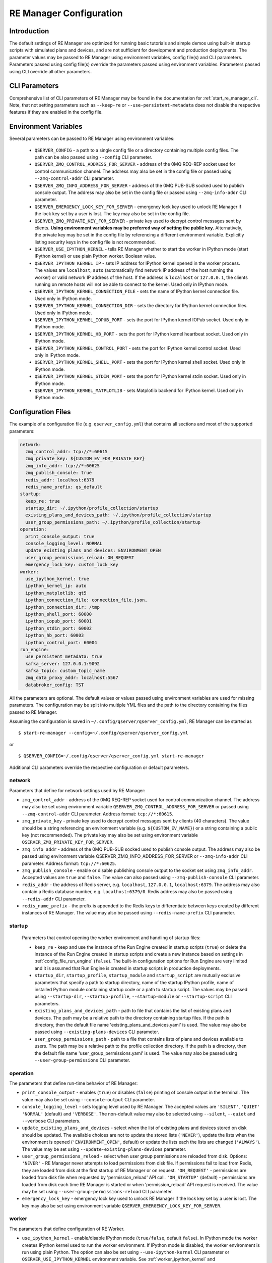 .. _manager_configuration:

========================
RE Manager Configuration
========================

Introduction
------------

The default settings of RE Manager are optimized for running basic tutorials and
simple demos using built-in startup scripts with simulated plans and devices,
and are not sufficient for development and production deployments. The parameter
values may be passed to RE Manager using environment variables, config file(s)
and CLI parameters. Parameters passed using config file(s) override the parameters
passed using environment variables. Parameters passed using CLI override all other
parameters.

CLI Parameters
--------------

Comprehensive list of CLI parameters of RE Manager may be found in the documentation
for :ref:`start_re_manager_cli`. Note, that not setting parameters such as ``--keep-re``
or ``--use-persistent-metadata`` does not disable the respective features if
they are enabled in the config file.

.. _config_environment_variables:

Environment Variables
---------------------

Several parameters can be passed to RE Manager using environment variables:

  - ``QSERVER_CONFIG`` - a path to a single config file or a directory containing multiple
    config files. The path can be also passed using ``--config`` CLI parameter.

  - ``QSERVER_ZMQ_CONTROL_ADDRESS_FOR_SERVER`` - address of the 0MQ REQ-REP socket used
    for control communication channel. The address may also be set in the config file or
    passed using ``--zmq-control-addr`` CLI parameter.

  - ``QSERVER_ZMQ_INFO_ADDRESS_FOR_SERVER`` - address of the 0MQ PUB-SUB socked used to
    publish console output. The address may also be set in the config file or passed using
    ``--zmq-info-addr`` CLI parameter.

  - ``QSERVER_EMERGENCY_LOCK_KEY_FOR_SERVER`` - emergency lock key used to unlock RE Manager
    if the lock key set by a user is lost. The key may also be set in the config file.

  - ``QSERVER_ZMQ_PRIVATE_KEY_FOR_SERVER`` - private key used to decrypt control messages sent
    by clients. **Using environment variables may be preferred way of setting the public key.**
    Alternatively, the private key may be set in the config file by referencing a different
    environment variable. Explicitly listing security keys in the config file is not recommended.

  - ``QSERVER_USE_IPYTHON_KERNEL`` - tells RE Manager whether to start tbe worker in IPython mode
    (start IPython kernel) or use plain Python worker. Boolean value.

  - ``QSERVER_IPYTHON_KERNEL_IP`` - sets IP address for IPython kernel opened in the worker process.
    The values are ``localhost``, ``auto`` (automatically find network IP address of the host running
    the worker) or valid network IP address of the host. If the address is ``localhost`` or
    ``127.0.0.1``, the clients running on remote hosts will not be able to connect to the kernel.
    Used only in IPython mode.

  - ``QSERVER_IPYTHON_KERNEL_CONNECTION_FILE`` - sets the name of IPython kernel connection file.
    Used only in IPython mode.

  - ``QSERVER_IPYTHON_KERNEL_CONNECTION_DIR`` - sets the directory for IPython kernel connection
    files. Used only in IPython mode.

  - ``QSERVER_IPYTHON_KERNEL_IOPUB_PORT`` - sets the port for IPython kernel IOPub socket.
    Used only in IPython mode.

  - ``QSERVER_IPYTHON_KERNEL_HB_PORT`` - sets the port for IPython kernel heartbeat socket.
    Used only in IPython mode.

  - ``QSERVER_IPYTHON_KERNEL_CONTROL_PORT`` - sets the port for IPython kernel control socket.
    Used only in IPython mode.

  - ``QSERVER_IPYTHON_KERNEL_SHELL_PORT`` - sets the port for IPython kernel shell socket.
    Used only in IPython mode.

  - ``QSERVER_IPYTHON_KERNEL_STDIN_PORT`` - sets the port for IPython kernel stdin socket.
    Used only in IPython mode.

  - ``QSERVER_IPYTHON_KERNEL_MATPLOTLIB`` - sets Matplotlib backend for IPython kernel.
    Used only in IPython mode.

.. _config_configuration_files:

Configuration Files
-------------------

The example of a configuration file (e.g. ``qserver_config.yml``) that contains all sections and
most of the supported parameters:

.. code-block::

    network:
      zmq_control_addr: tcp://*:60615
      zmq_private_key: ${CUSTOM_EV_FOR_PRIVATE_KEY}
      zmq_info_addr: tcp://*:60625
      zmq_publish_console: true
      redis_addr: localhost:6379
      redis_name_prefix: qs_default
    startup:
      keep_re: true
      startup_dir: ~/.ipython/profile_collection/startup
      existing_plans_and_devices_path: ~/.ipython/profile_collection/startup
      user_group_permissions_path: ~/.ipython/profile_collection/startup
    operation:
      print_console_output: true
      console_logging_level: NORMAL
      update_existing_plans_and_devices: ENVIRONMENT_OPEN
      user_group_permissions_reload: ON_REQUEST
      emergency_lock_key: custom_lock_key
    worker:
      use_ipython_kernel: true
      ipython_kernel_ip: auto
      ipython_matplotlib: qt5
      ipython_connection_file: connection_file.json,
      ipython_connection_dir: /tmp
      ipython_shell_port: 60000
      ipython_iopub_port: 60001
      ipython_stdin_port: 60002
      ipython_hb_port: 60003
      ipython_control_port: 60004
    run_engine:
      use_persistent_metadata: true
      kafka_server: 127.0.0.1:9092
      kafka_topic: custom_topic_name
      zmq_data_proxy_addr: localhost:5567
      databroker_config: TST

All the parameters are optional. The default values or values passed using environment
variables are used for missing parameters. The configuration may be split into multiple YML
files and the path to the directory containing the files passed to RE Manager.

Assuming the configuration is saved in ``~/.config/qserver/qserver_config.yml``,
RE Manager can be started as ::

    $ start-re-manager --config=~/.config/qserver/qserver_config.yml

or ::

    $ QSERVER_CONFIG=~/.config/qserver/qserver_config.yml start-re-manager

Additional CLI parameters override the respective configuration or default parameters.

network
+++++++

Parameters that define for network settings used by RE Manager:

- ``zmq_control_addr`` - address of the 0MQ REQ-REP socket used  for control communication channel.
  The address may also be set using environment variable ``QSERVER_ZMQ_CONTROL_ADDRESS_FOR_SERVER``
  or passed using ``--zmq-control-addr`` CLI parameter. Address format: ``tcp://*:60615``.

- ``zmq_private_key`` - private key used to decrypt control messages sent by clients (40 characters).
  The value should be a string referencing an environment variable (e.g. ``${CUSTOM_EV_NAME}``)
  or a string containing a public key (not recommended). The private key may also be set
  using environment variable ``QSERVER_ZMQ_PRIVATE_KEY_FOR_SERVER``.

- ``zmq_info_addr`` - address of the 0MQ PUB-SUB socked used to publish console output. The address
  may also be passed using environment variable QSERVER_ZMQ_INFO_ADDRESS_FOR_SERVER or
  ``--zmq-info-addr`` CLI parameter. Address format: ``tcp://*:60625``.

- ``zmq_publish_console`` - enable or disable publishing console output to the socket set using
  ``zmq_info_addr``. Accepted values are ``true`` and ``false``. The value can also passed using
  ``--zmq-publish-console`` CLI parameter.

- ``redis_addr`` - the address of Redis server, e.g. ``localhost``, ``127.0.0.1``, ``localhost:6379``.
  The address may also contain a Redis database number, e.g. ``localhost:6379/0``.
  Redis address may also be passed using ``--redis-addr`` CLI parameter.

- ``redis_name_prefix`` - the prefix is appended to the Redis keys to differentiate between keys
  created by different instances of RE Manager. The value may also be passed using
  ``--redis-name-prefix`` CLI parameter.

startup
+++++++

  Parameters that control opening the worker environment and handling of startup files:

  - ``keep_re`` - keep and use the instance of the Run Engine created in startup scripts (``true``)
    or delete the instance of the Run Engine created in startup scripts and create a new instance
    based on settings in :ref:`config_file_run_engine` (``false``). The built-in configuration
    options for Run Engine are very limited and it is assumed that Run Engine is created in startup
    scripts in production deployments.

  - ``startup_dir``, ``startup_profile``, ``startup_module`` and ``startup_script`` are mutually
    exclusive parameters that specify a path to startup directory, name of the startup IPython
    profile, name of installed Python module containing startup code or a path to startup script.
    The values may be passed using ``--startup-dir``, ``--startup-profile``, ``--startup-module``
    or ``--startup-script`` CLI parameters.

  - ``existing_plans_and_devices_path`` - path to file that contains the list of existing plans
    and devices. The path may be a relative path to the directory containing startup files.
    If the path is directory, then the default file name 'existing_plans_and_devices.yaml' is used.
    The value may also be passed using ``--existing-plans-devices`` CLI parameter.

  - ``user_group_permissions_path`` - path to a file that contains lists of plans and devices
    available to users. The path may be a relative path to the profile collection directory.
    If the path is a directory, then the default file name 'user_group_permissions.yaml' is used.
    The value may also be passed using ``--user-group-permissions`` CLI parameter.


operation
+++++++++

The parameters that define run-time behavior of RE Manager:

- ``print_console_output`` - enables (``true``) or disables (``false``) printing of console
  output in the terminal. The value may also be set using ``--console-output`` CLI parameter.

- ``console_logging_level`` - sets logging level used by RE Manager. The accepted values are
  ``'SILENT'``, ``'QUIET'`` ``'NORMAL'`` (default) and ``'VERBOSE'``. The non-default value
  may also be selected using ``--silent``, ``--quiet`` and ``--verbose`` CLI parameters.

- ``update_existing_plans_and_devices`` - select when the list of existing plans and devices
  stored on disk should be updated. The available choices are not to update the stored
  lists (``'NEVER'``), update the lists when the environment is opened
  (``'ENVIRONMENT_OPEN'``, default) or update the lists each the lists are changed (``'ALWAYS'``).
  The value may be set using ``--update-existing-plans-devices`` parameter.

- ``user_group_permissions_reload`` - select when user group permissions are reloaded from disk.
  Options: ``'NEVER'`` - RE Manager never attempts to load permissions from disk file.
  If permissions fail to load from Redis, they are loaded from disk at the first startup
  of RE Manager or on request. ``'ON_REQUEST'`` - permissions are loaded from disk file when
  requested by 'permission_reload' API call. ``'ON_STARTUP'`` (default) - permissions are loaded
  from disk each time RE Manager is started or when 'permission_reload' API request is received.
  The value may be set using ``--user-group-permissions-reload`` CLI parameter.

- ``emergency_lock_key`` - emergency lock key used to unlock RE Manager if the lock key set by
  a user is lost. The key may also be set using environment variable
  ``QSERVER_EMERGENCY_LOCK_KEY_FOR_SERVER``.

.. _config_file_worker:

worker
++++++

The parameters that define configuration of RE Worker.

- ``use_ipython_kernel`` - enable/disable IPython mode (``true/false``, default ``false``).
  In IPython mode the worker creates IPython kernel used to run the worker environment.
  If IPython mode is disabled, the worker environment is run using plain Python. The option
  can also be set using ``--use-ipython-kernel`` CLI parameter or ``QSERVER_USE_IPYTHON_KERNEL``
  environment variable. See :ref:`worker_ipython_kernel` and :ref:`config_of_ipython_kernel`
  for more details.

- ``ipython_kernel_ip`` - set IP address of IPython kernel. The option is ignored if worker
  is running not in IPython mode. The supported values are ``localhost``, ``auto`` or valid
  network IP address of the host. If the IP address is ``localhost`` (default) or ``127.0.0.1``,
  the clients running on remote hosts can not connect to the kernel. If the value is ``auto``,
  the worker attempts to find network address of the host. The option can also be set using
  ``--ipython-kernel-ip`` CLI parameter or ``QSERVER_IPYTHON_KERNEL_IP`` environment variable.

- ``ipython_matplotlib`` - set Matplotlib backend for IPython kernel. The parameter is ignored
  if the worker is not in IPython mode. The parameter accepts the set of values identical to
  the parameter ``--matplotlib`` of ``IPython``. Typical values are ``agg`` (default, disables
  plotting) or ``qt5`` (plotting using Qt5 backend). The option can also be set using
  ``--ipython-matplotlib`` CLI parameter.

- ``ipython_connection_file`` - the name of the IPython kernel connection file.

- ``ipython_connection_dir`` - the name and directory where IPython kernel creates and looks
  for the connection files. The default value is good in most cases.

- ``ipython_shell_port``, ``ipython_iopub_port``, ``ipython_stdin_port``, ``ipython_hb_port``,
  ``ipython_control_port`` - 0MQ ports used by IPython kernel.


.. _config_file_run_engine:

run_engine
++++++++++

The parameters that define configuration of Run Engine created by RE Manager and some basic
subscriptions for the Run Engine. The configuration options are very limited and primarily
intended for use in quick demos. It is assumed that in production systems, Run Engine and
its subscriptions are fully defined in startup scripts and this section is skipped completely.

- ``use_persistent_metadata`` - use msgpack-based persistent storage for scan metadata
  (``true/false``). The option can also be enabled using ``--use-persistent-metadata`` CLI
  parameter.

- ``kafka_server`` - bootstrap server to for Kafka Run Engine callback, e.g. ``127.0.0.1:9092``.
  The value can be set using ``--kafka-server`` CLI parameter.

- ``kafka_topic`` - kafka topic of Kafka Run Engine callback. The value can also be set using
  ``--kafka-topic`` CLI parameter.

- ``zmq_data_proxy_addr`` - address of ZMQ proxy used to publish data by ZMQ Run Engine callback.
  The value can also be set using ``--zmq-data-proxy-addr`` CLI parameter.

- ``databroker_config`` -  databroker configuration (e.g. ``'srx'``) used by Databroker
  callback. The value can also be set using ``--databroker-config`` CLI parameter.


Using Redis
-----------

RE Manager is using Redis as a persistent storage for plan queue, plan history and a few other
parameters, that are expected to be preserved between RE Manager restarts. Starting from version
v0.0.20, RE Manager is appending a prefix to each Redis key. The prefix can be used to identify
the keys created by different instances of RE Manager (not necessarily running simultaneously,
but maintaining different plan queue and history). The prefixed keys can also be easily
distinguished from keys created by other applications using the same Redis server. The default
prefix is ``qs_default``. Custom prefix can be passed using ``--redis-name-prefix`` CLI parameter
or set in the config file using ``redis_name_prefix`` parameter in the ``network`` section.

.. note::

  It is recommended that Redis server is installed locally on the machine running the Queue Server

Prior to version v0.0.20, RE Manager did not append any prefix to the keys. If it is desirable
to continue using RE Manager without prefix, e.g. to access the plan queue and history created
by the older version of RE Manager, pass `""` (empty string) as the parameter value.

.. _config_of_ipython_kernel:

Configuration of IPython Kernel
-------------------------------

Queue Server can be configured to execute plans using IPython or plain Python (default mode).
If IPython mode is enabled, the worker process is starting a new in-process IPython kernel
each time the environment is opened. The worker then connects to the kernel 0MQ ports to
monotor the kernel state and run tasks. External client applications, such as Jupyter console,
may also connect to the same 0MQ ports to communicate with the kernel. The kernel connection,
including kernel IP address, port numbers and location of the connection file, is configured
using a group of connection parameters. The connection parameters may be passed as CLI parameters
(see :ref:`start_re_manager_ipython_kernel`), environment variables (see :ref:`config_environment_variables`)
or set in the manager config file (see :ref:`config_configuration_files`).

The IPython kernel mode is enable using ``--use-ipython-kernel`` CLI parameter,  ``QSERVER_USE_IPYTHON_KERNEL``
environment variable or ``use_ipython_kernel`` parameter in the manager config file. IPython mode is
disabled by default. If IPython mode is disabled, the remaining parameters from the group are ignored.

The following rules apply when IPython mode is enabled:

- Default behavior. If no connection parameters are specified, IPython kernel is created with random ports.
  The kernel IP address is set to ``localhost``, random port numbers are assigned to kernel 0MQ ports and
  a new connection file with unique name is created in the default directory.

- Kernel IP address may be set using ``--ipython-kernel-ip`` CLI parameter. If the parameter value is
  ``localhost`` or ``127.0.0.1``, the kernel can not be accessed from remote machines. If the value
  is ``auto``, the worker attempts to find network IP address of the host running the worker. In rare cases
  when automatic detection fails, the IP address may be explicitly specified.

- Kernel 0MQ port numbers may be explicitly assigned using the following parameters:
  ``--ipython-shell-port``, ``--ipython-iopub-port``, ``--ipython-stdin-port``, ``--ipython-hb-port``,
  ``--ipython-control-port``. Those parameters are optional. Random port numbers are generated for
  unassigned ports.

- If the default location used by the kernel to store connection files is not desirable, the directory
  may be set using ``--ipython-connection-dir`` CLI parameter.

- In many cases, it is desirable to reuse the same connection file for new instances of the kernel.
  Using the same connection parameters, including the ``key`` parameter (UUID), allows the clients
  to reconnect to the new kernel automatically after the environment is restarted. The connection
  file name may be set using ``--ipython-connection-file`` CLI parameter. If the connection file
  does not exist, a new file is created. If the connection file exists, the kernel loads connection
  parameters from the file. If any of the loaded connection parameters do not match the parameters
  in the manager configuration (e.g. one of the 0MQ port numbers is different), the existing connection
  file is updated with the new parameters and the new ``key`` (UUID) is generated.

.. note::

  The connection parameters in manager configuration override the parameters in IPython kernel config
  files, such as ``ipython_kernel_config.py``.
